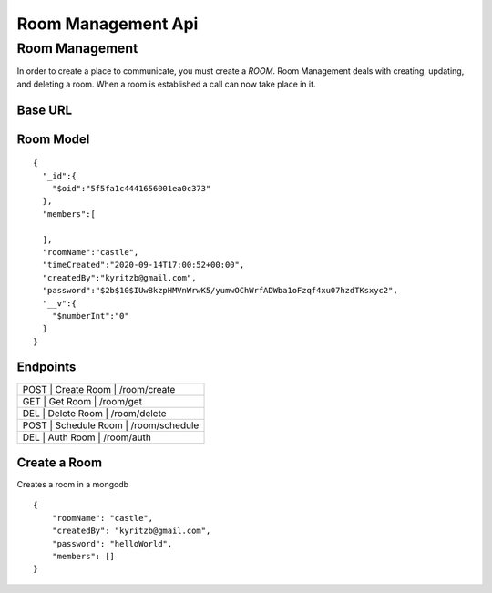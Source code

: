 ===================
Room Management Api
===================

Room Management
+++++++++++++++

In order to create a place to communicate, you must create a *ROOM*. 
Room Management deals with creating, updating, and deleting a room.
When a room is established a call can now take place in it.

Base URL
^^^^^^^^^^^^^

.. www.api.securemeeting.org

Room Model
^^^^^^^^^^

::

  {
    "_id":{
      "$oid":"5f5fa1c4441656001ea0c373"
    },
    "members":[
      
    ],
    "roomName":"castle",
    "timeCreated":"2020-09-14T17:00:52+00:00",
    "createdBy":"kyritzb@gmail.com",
    "password":"$2b$10$IUwBkzpHMVnWrwK5/yumwOChWrfADWba1oFzqf4xu07hzdTKsxyc2",
    "__v":{
      "$numberInt":"0"
    }
  }
  

Endpoints
^^^^^^^^^
+---------+---------+-------------------+
| POST | Create Room   | /room/create   |
+---------+---------+-------------------+
| GET  | Get Room      | /room/get      |
+---------+---------+-------------------+
| DEL  | Delete Room   | /room/delete   |
+---------+---------+-------------------+
| POST | Schedule Room | /room/schedule |
+---------+---------+-------------------+
| DEL  | Auth Room     | /room/auth     |
+---------+---------+-------------------+

Create a Room
^^^^^^^^^^^^^

Creates a room in a mongodb
::

  {
      "roomName": "castle",
      "createdBy": "kyritzb@gmail.com",
      "password": "helloWorld",
      "members": []
  }